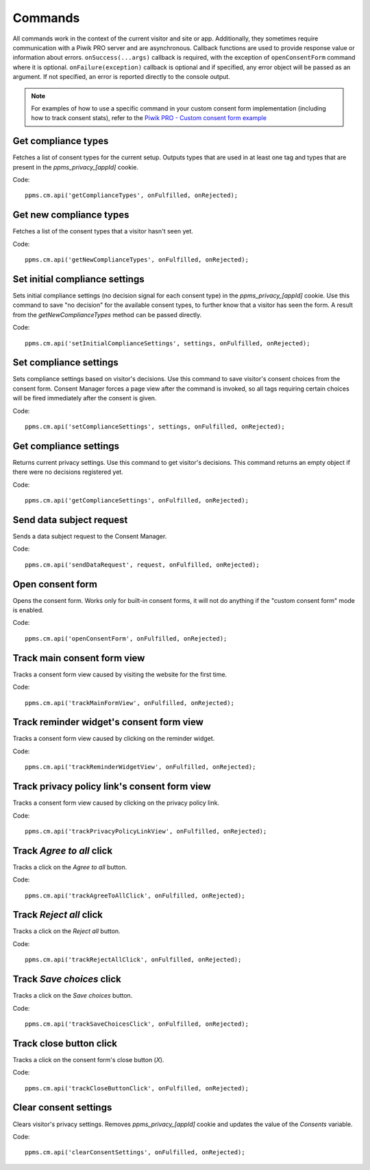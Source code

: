 .. _`Piwik PRO - Custom consent form example`: https://piwikpro.github.io/ConsentManager-CustomConsentFormExample/

Commands
--------
All commands work in the context of the current visitor and site or app. Additionally, they sometimes require communication with a Piwik PRO server and are asynchronous. Callback functions are used to provide response value or information about errors. ``onSuccess(...args)`` callback is required, with the exception of ``openConsentForm`` command where it is optional. ``onFailure(exception)`` callback is optional and if specified, any error object will be passed as an argument. If not specified, an error is reported directly to the console output.

.. note::
    For examples of how to use a specific command in your custom consent form
    implementation (including how to track consent stats), refer to the
    `Piwik PRO - Custom consent form example`_


Get compliance types
````````````````````
Fetches a list of consent types for the current setup. Outputs types that are used in at least one tag and types that are present in the `ppms_privacy_[appId]` cookie.

Code::

    ppms.cm.api('getComplianceTypes', onFulfilled, onRejected);


.. function:: onFulfilled(types)

    **required** The fulfillment handler callback (called with the result)

    :param Array<string> types: **Required** Array of consent types

        Example::

            ['remarketing', 'analytics']

        Available consent types: `Consent types reference`_

.. function:: onRejected(error)

    The rejection handler callback (called with error code). If not specified, the exception will be thrown in the main stack trace.

    :param string|object error: **Required** Error code or exception

Get new compliance types
````````````````````````
Fetches a list of the consent types that a visitor hasn't seen yet.

Code::

    ppms.cm.api('getNewComplianceTypes', onFulfilled, onRejected);


.. function:: onFulfilled(types)

    **required** The fulfillment handler callback (called with the result)

    :param Array<string> types: **Required** Array of consent types

        Example::

            ['remarketing', 'analytics']

        Available consent types: `Consent types reference`_

.. function:: onRejected(error)

    The rejection handler callback (called with error code).

    :param string|object error: **Required** Error code or exception


Set initial compliance settings
```````````````````````````````
Sets initial compliance settings (no decision signal for each consent type) in the `ppms_privacy_[appId]` cookie.
Use this command to save "no decision" for the available consent types, to further know that a visitor has seen the form.
A result from the `getNewComplianceTypes` method can be passed directly.

Code::

    ppms.cm.api('setInitialComplianceSettings', settings, onFulfilled, onRejected);


.. object:: settings

    **required** The consent settings object

        Example::

            {consents: ['analytics']}

        or

        Example::

            ['analytics']

        Available consent types: `Consent types reference`_

.. function:: onFulfilled()

     **required** The fulfillment handler callback

.. function:: onRejected(error)

    The rejection handler callback (called with error code). If not specified, the exception will be thrown in the main stack trace.

    :param string|object error: **Required** Error code or exception

Set compliance settings
```````````````````````
Sets compliance settings based on visitor's decisions.
Use this command to save visitor's consent choices from the consent form.
Consent Manager forces a page view after the command is invoked, so all tags requiring certain choices will be fired immediately after the consent is given.

Code::

    ppms.cm.api('setComplianceSettings', settings, onFulfilled, onRejected);


.. object:: settings

    **required** The consent settings object

        Example::

            {consents: {analytics: {status: 1}}}

        Available consent types: `Consent types reference`_

        Where ``consent.analytics`` is the consent type and status indicates:

        * ``0`` - user has rejected the consent
        * ``1`` - user has approved the consent

.. function:: onFulfilled()

     **required** The fulfillment handler callback

.. function:: onRejected(error)

    The rejection handler callback (called with error code). If not specified, the exception will be thrown in the main stack trace.

    :param string|object error: **Required** Error code or exception

Get compliance settings
```````````````````````
Returns current privacy settings. Use this command to get visitor's decisions.
This command returns an empty object if there were no decisions registered yet.

Code::

    ppms.cm.api('getComplianceSettings', onFulfilled, onRejected);


.. object:: settings

     **required** The consent settings object

        Example::

            {consents: {analytics: {status: -1, updatedAt: '2018-07-03T12:18:19.957Z'}}}

        Available consent types: `Consent types reference`_

        Where ``consent.analytics`` is the consent type and status indicates:

        * ``-1`` - user hasn't interacted, e.g. has closed a consent popup without any decision
        * ``0`` - user has rejected consent
        * ``1`` - user has approved consent

.. function:: onFulfilled(settings)

    **required** The fulfillment handler callback (called with the result)

.. function:: onRejected(error)

    The rejection handler callback (called with error code). If not specified, the exception will be thrown in the main stack trace.

    :param string|object error: **Required** Error code or exception

Send data subject request
`````````````````````````
Sends a data subject request to the Consent Manager.

Code::

    ppms.cm.api('sendDataRequest', request, onFulfilled, onRejected);


.. object:: request

    **required** The data subject request

        Example::

            {content: 'user input', email: 'example@example.org', type: 'delete_data'}

    Where ``type`` is the request type, and can be one of:

    * ``change_data`` for data alteration request
    * ``view_data`` for view data request
    * ``delete_data`` for delete data request

.. function:: onFulfilled()

    **required** The fulfillment handler callback

.. function:: onRejected(error)

    The rejection handler callback (called with error code). If not specified, the exception will be thrown in the main stack trace.

    :param string|object error: **Required** Error code or exception

Open consent form
`````````````````
.. versionadded:: 12.0
Opens the consent form. Works only for built-in consent forms, it will not do anything if the "custom consent form" mode is enabled.

Code::

    ppms.cm.api('openConsentForm', onFulfilled, onRejected);


.. function:: onFulfilled(popupId, consentTypes, consents)

    The fulfillment handler callback

    :param string popupId: ID of the consent form

        Example::

            'ppms_cm_consent_popup_30a851b6-6bf4-45f9-9a53-583401bb5d60'

    :param array<string> consentTypes: Array of consent types


        Example::

            ['analytics', 'conversion_tracking', 'remarketing']

    :param array<string> consents: Array list of all given consents

        Example::

            ['analytics', 'remarketing']

.. function:: onRejected(error)

    The rejection handler callback (called with error code). If not specified, the exception will be thrown in the main stack trace.

    :param string|object error: **Required** Error code or exception

Track main consent form view
````````````````````
.. versionadded:: 15.3
Tracks a consent form view caused by visiting the website for the first time.

Code::

    ppms.cm.api('trackMainFormView', onFulfilled, onRejected);

.. function:: onFulfilled()

    The fulfillment handler callback

.. function:: onRejected(error)

    The rejection handler callback (called with error code). If not specified, the exception will be thrown in the main stack trace.

    :param string|object error: **Required** Error code or exception

Track reminder widget's consent form view
``````````````````````````
.. versionadded:: 15.3
Tracks a consent form view caused by clicking on the reminder widget.

Code::

    ppms.cm.api('trackReminderWidgetView', onFulfilled, onRejected);

.. function:: onFulfilled()

    The fulfillment handler callback

.. function:: onRejected(error)

    The rejection handler callback (called with error code). If not specified, the exception will be thrown in the main stack trace.

    :param string|object error: **Required** Error code or exception

Track privacy policy link's consent form view
``````````````````````````````
.. versionadded:: 15.3
Tracks a consent form view caused by clicking on the privacy policy link.

Code::

    ppms.cm.api('trackPrivacyPolicyLinkView', onFulfilled, onRejected);

.. function:: onFulfilled()

    The fulfillment handler callback

.. function:: onRejected(error)

    The rejection handler callback (called with error code). If not specified, the exception will be thrown in the main stack trace.

    :param string|object error: **Required** Error code or exception

Track `Agree to all` click
``````````````````````````
.. versionadded:: 15.3
Tracks a click on the `Agree to all` button.

Code::

    ppms.cm.api('trackAgreeToAllClick', onFulfilled, onRejected);

.. function:: onFulfilled()

    The fulfillment handler callback

.. function:: onRejected(error)

    The rejection handler callback (called with error code). If not specified, the exception will be thrown in the main stack trace.

    :param string|object error: **Required** Error code or exception

Track `Reject all` click
````````````````````````
.. versionadded:: 15.3
Tracks a click on the `Reject all` button.

Code::

    ppms.cm.api('trackRejectAllClick', onFulfilled, onRejected);

.. function:: onFulfilled()

    The fulfillment handler callback

.. function:: onRejected(error)

    The rejection handler callback (called with error code). If not specified, the exception will be thrown in the main stack trace.

    :param string|object error: **Required** Error code or exception

Track `Save choices` click
``````````````````````````
.. versionadded:: 15.3
Tracks a click on the `Save choices` button.

Code::

    ppms.cm.api('trackSaveChoicesClick', onFulfilled, onRejected);

.. function:: onFulfilled()

    The fulfillment handler callback

.. function:: onRejected(error)

    The rejection handler callback (called with error code). If not specified, the exception will be thrown in the main stack trace.

    :param string|object error: **Required** Error code or exception

Track close button click
````````````````````````
.. versionadded:: 15.3
Tracks a click on the consent form's close button (`X`).

Code::

    ppms.cm.api('trackCloseButtonClick', onFulfilled, onRejected);

.. function:: onFulfilled()

    The fulfillment handler callback

.. function:: onRejected(error)

    The rejection handler callback (called with error code). If not specified, the exception will be thrown in the main stack trace.

    :param string|object error: **Required** Error code or exception

Clear consent settings
````````````````````````
.. versionadded:: 18.11
Clears visitor's privacy settings. Removes `ppms_privacy_[appId]` cookie and updates the value of the `Consents` variable.

Code::

    ppms.cm.api('clearConsentSettings', onFulfilled, onRejected);

.. function:: onFulfilled()

    The fulfillment handler callback

.. function:: onRejected(error)

    The rejection handler callback (called with error code). If not specified, the exception will be thrown in the main stack trace.

    :param string|object error: **Required** Error code or exception
